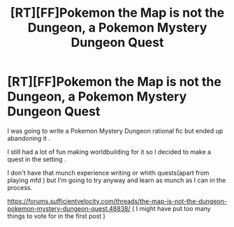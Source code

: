 #+TITLE: [RT][FF]Pokemon the Map is not the Dungeon, a Pokemon Mystery Dungeon Quest

* [RT][FF]Pokemon the Map is not the Dungeon, a Pokemon Mystery Dungeon Quest
:PROPERTIES:
:Author: crivtox
:Score: 17
:DateUnix: 1531005642.0
:DateShort: 2018-Jul-08
:END:
I was going to write a Pokemon Mystery Dungeon rational fic but ended up abandoning it .

I still had a lot of fun making worldbuilding for it so I decided to make a quest in the setting .

I don't have that munch experience writing or whith quests(apart from playing mfd ) but I'm going to try anyway and learn as munch as I can in the process.

[[https://forums.sufficientvelocity.com/threads/the-map-is-not-the-dungeon-pokemon-mystery-dungeon-quest.48838/]] ( I might have put too many things to vote for in the first post )

